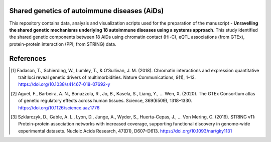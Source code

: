 
Shared genetics of autoimmune diseases (AiDs)
=============================================


This repository contains data, analysis and visualization scripts used for the preparation of the manuscript - **Unravelling the shared genetic mechanisms underlying 18 autoimmune diseases using a systems approach**. This study identified the shared genetic components between 18 AiDs using chromatin contact (Hi-C), eQTL associations (from GTEx), protein-protein interaction (PPI; from STRING) data. 



References
==========

.. [#] Fadason, T., Schierding, W., Lumley, T., & O’Sullivan, J. M. (2018). Chromatin interactions and expression quantitative trait loci reveal genetic drivers of multimorbidities. Nature Communications, 9(1), 1–13. https://doi.org/10.1038/s41467-018-07692-y
.. [#] Aguet, F., Barbeira, A. N., Bonazzola, R., Jo, B., Kasela, S., Liang, Y., … Wen, X. (2020). The GTEx Consortium atlas of genetic regulatory effects across human tissues. Science, 369(6509), 1318–1330. https://doi.org/10.1126/science.aaz1776
.. [#] Szklarczyk, D., Gable, A. L., Lyon, D., Junge, A., Wyder, S., Huerta-Cepas, J., … Von Mering, C. (2019). STRING v11: Protein-protein association networks with increased coverage, supporting functional discovery in genome-wide experimental datasets. Nucleic Acids Research, 47(D1), D607–D613. https://doi.org/10.1093/nar/gky1131
